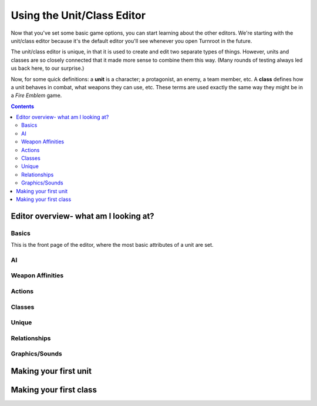 Using the Unit/Class Editor
============================
Now that you've set some basic game options, you can start learning about the other editors. We're starting with the unit/class editor because it's the default editor you'll see whenever you open Turnroot in the future.

The unit/class editor is unique, in that it is used to create and edit two separate types of things.  However, units and classes are so closely connected that it made more sense to combine them this way. (Many rounds of testing always led us back here, to our surprise.) 

Now, for some quick definitions: a **unit** is a character; a protagonist, an enemy, a team member, etc. A **class** defines how a unit behaves in combat, what weapons they can use, etc. These terms are used exactly the same way they might be in a *Fire Emblem* game. 

.. contents::

.. unit-class-overview:
Editor overview- what am I looking at?
----------------------------------------

Basics
###########

.. image:: 003_ub.png
   :alt: Screenshot of Turnroot unit/class editor, basics tab
   :align: center

This is the front page of the editor, where the most basic attributes of a unit are set. 

AI
########

.. image:: 003_uai.png
   :alt: Screenshot of Turnroot unit/class editor, AI tab
   :align: center

Weapon Affinities
##################

.. image:: 003_wa.png
   :alt: Screenshot of Turnroot unit/class editor, weapon affinities tab
   :align: center

Actions
#########

Classes
#######

.. image:: 003_c.png
   :alt: Screenshot of Turnroot unit/class editor, class tab
   :align: center

Unique
#######

Relationships
##############

.. image:: 003_r.png
   :alt: Screenshot of Turnroot unit/class editor, relationships tab
   :align: center

Graphics/Sounds
###############

Making your first unit
------------------------

Making your first class
------------------------


